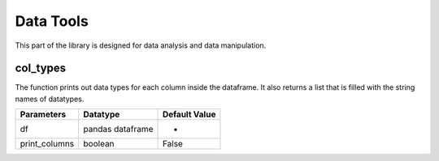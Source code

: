 Data Tools
===========

This part of the library is designed for data analysis and data manipulation.

col_types
__________

The function prints out data types for each column inside the dataframe. It also returns a list that is filled with the string names of datatypes.

=============       ================    ==============
Parameters          Datatype            Default Value
=============       ================    ==============
df                  pandas dataframe    -
print_columns       boolean             False
=============       ================    ==============